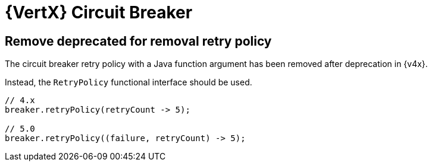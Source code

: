 = {VertX} Circuit Breaker

== Remove deprecated for removal retry policy

The circuit breaker retry policy with a Java function argument has been removed after deprecation in {v4x}.

Instead, the `RetryPolicy` functional interface should be used.

[source,java]
----
// 4.x
breaker.retryPolicy(retryCount -> 5);

// 5.0
breaker.retryPolicy((failure, retryCount) -> 5);
----
